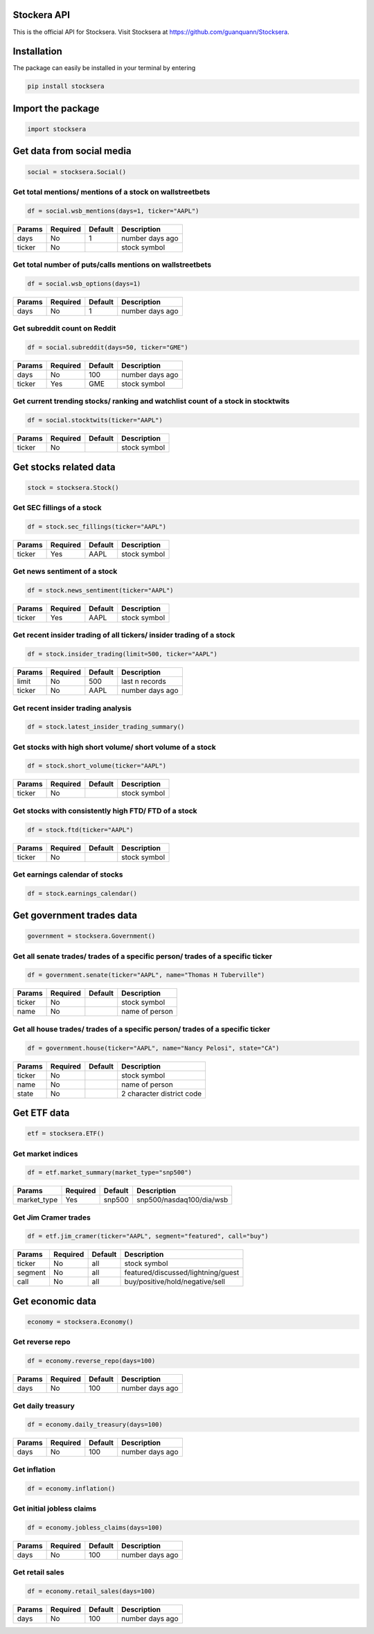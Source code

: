 Stockera API
=============
This is the official API for Stocksera. Visit Stocksera at https://github.com/guanquann/Stocksera.

Installation
=============

The package can easily be installed in your terminal by entering

.. code-block:: bash

    pip install stocksera

Import the package
==================

.. code-block::

    import stocksera

Get data from social media
===========================

.. code-block::

    social = stocksera.Social()

Get total mentions/ mentions of a stock on wallstreetbets
**********************************************************

.. code-block::

    df = social.wsb_mentions(days=1, ticker="AAPL")

+---------+----------+---------+-----------------+
| Params  | Required | Default | Description     |
+=========+==========+=========+=================+
| days    | No       | 1       | number days ago |
+---------+----------+---------+-----------------+
| ticker  | No       |         | stock symbol    |
+---------+----------+---------+-----------------+

Get total number of puts/calls mentions on wallstreetbets
***********************************************************

.. code-block::

    df = social.wsb_options(days=1)


+---------+----------+---------+-----------------+
| Params  | Required | Default | Description     |
+=========+==========+=========+=================+
| days    | No       | 1       | number days ago |
+---------+----------+---------+-----------------+

Get subreddit count on Reddit
******************************

.. code-block::

    df = social.subreddit(days=50, ticker="GME")

+---------+----------+---------+-----------------+
| Params  | Required | Default | Description     |
+=========+==========+=========+=================+
| days    | No       | 100     | number days ago |
+---------+----------+---------+-----------------+
| ticker  | Yes      | GME     | stock symbol    |
+---------+----------+---------+-----------------+

Get current trending stocks/ ranking and watchlist count of a stock in stocktwits
***********************************************************************************

.. code-block::

    df = social.stocktwits(ticker="AAPL")

+---------+----------+---------+-----------------+
| Params  | Required | Default | Description     |
+=========+==========+=========+=================+
| ticker  | No       |         | stock symbol    |
+---------+----------+---------+-----------------+

Get stocks related data
========================

.. code-block::

    stock = stocksera.Stock()

Get SEC fillings of a stock
****************************

.. code-block::

    df = stock.sec_fillings(ticker="AAPL")

+---------+----------+---------+-----------------+
| Params  | Required | Default | Description     |
+=========+==========+=========+=================+
| ticker  | Yes      | AAPL    | stock symbol    |
+---------+----------+---------+-----------------+

Get news sentiment of a stock
*******************************

.. code-block::

    df = stock.news_sentiment(ticker="AAPL")

+---------+----------+---------+-----------------+
| Params  | Required | Default | Description     |
+=========+==========+=========+=================+
| ticker  | Yes      | AAPL    | stock symbol    |
+---------+----------+---------+-----------------+

Get recent insider trading of all tickers/ insider trading of a stock
**********************************************************************

.. code-block::

    df = stock.insider_trading(limit=500, ticker="AAPL")

+---------+----------+---------+-----------------+
| Params  | Required | Default | Description     |
+=========+==========+=========+=================+
| limit   | No       | 500     | last n records  |
+---------+----------+---------+-----------------+
| ticker  | No       | AAPL    | number days ago |
+---------+----------+---------+-----------------+

Get recent insider trading analysis
************************************

.. code-block::

    df = stock.latest_insider_trading_summary()

Get stocks with high short volume/ short volume of a stock
***********************************************************

.. code-block::

    df = stock.short_volume(ticker="AAPL")

+---------+----------+---------+-----------------+
| Params  | Required | Default | Description     |
+=========+==========+=========+=================+
| ticker  | No       |         | stock symbol    |
+---------+----------+---------+-----------------+

Get stocks with consistently high FTD/ FTD of a stock
******************************************************

.. code-block::

    df = stock.ftd(ticker="AAPL")

+---------+----------+---------+-----------------+
| Params  | Required | Default | Description     |
+=========+==========+=========+=================+
| ticker  | No       |         | stock symbol    |
+---------+----------+---------+-----------------+

Get earnings calendar of stocks
********************************

.. code-block::

    df = stock.earnings_calendar()

Get government trades data
===========================

.. code-block::

    government = stocksera.Government()

Get all senate trades/ trades of a specific person/ trades of a specific ticker
********************************************************************************

.. code-block::

    df = government.senate(ticker="AAPL", name="Thomas H Tuberville")

+---------+----------+---------+-----------------+
| Params  | Required | Default | Description     |
+=========+==========+=========+=================+
| ticker  | No       |         | stock symbol    |
+---------+----------+---------+-----------------+
| name    | No       |         | name of person  |
+---------+----------+---------+-----------------+

Get all house trades/ trades of a specific person/ trades of a specific ticker
********************************************************************************

.. code-block::

    df = government.house(ticker="AAPL", name="Nancy Pelosi", state="CA")

+---------+----------+---------+---------------------------+
| Params  | Required | Default | Description               |
+=========+==========+=========+===========================+
| ticker  | No       |         | stock symbol              |
+---------+----------+---------+---------------------------+
| name    | No       |         | name of person            |
+---------+----------+---------+---------------------------+
| state   | No       |         | 2 character district code |
+---------+----------+---------+---------------------------+

Get ETF data
==================

.. code-block::

    etf = stocksera.ETF()

Get market indices
*******************

.. code-block::

    df = etf.market_summary(market_type="snp500")

+--------------+----------+---------+--------------------------+
| Params       | Required | Default | Description              |
+==============+==========+=========+==========================+
| market_type  | Yes      | snp500  | snp500/nasdaq100/dia/wsb |
+--------------+----------+---------+--------------------------+


Get Jim Cramer trades
**********************

.. code-block::

    df = etf.jim_cramer(ticker="AAPL", segment="featured", call="buy")

+---------+----------+---------+------------------------------------+
| Params  | Required | Default | Description                        |
+=========+==========+=========+====================================+
| ticker  | No       | all     | stock symbol                       |
+---------+----------+---------+------------------------------------+
| segment | No       | all     | featured/discussed/lightning/guest |
+---------+----------+---------+------------------------------------+
| call    | No       | all     | buy/positive/hold/negative/sell    |
+---------+----------+---------+------------------------------------+

Get economic data
==================

.. code-block::

    economy = stocksera.Economy()

Get reverse repo
*****************

.. code-block::

    df = economy.reverse_repo(days=100)

+---------+----------+---------+-----------------+
| Params  | Required | Default | Description     |
+=========+==========+=========+=================+
| days    | No       | 100     | number days ago |
+---------+----------+---------+-----------------+

Get daily treasury
*******************

.. code-block::

    df = economy.daily_treasury(days=100)

+---------+----------+---------+-----------------+
| Params  | Required | Default | Description     |
+=========+==========+=========+=================+
| days    | No       | 100     | number days ago |
+---------+----------+---------+-----------------+

Get inflation
**************

.. code-block::

    df = economy.inflation()

Get initial jobless claims
***************************

.. code-block::

    df = economy.jobless_claims(days=100)

+---------+----------+---------+-----------------+
| Params  | Required | Default | Description     |
+=========+==========+=========+=================+
| days    | No       | 100     | number days ago |
+---------+----------+---------+-----------------+

Get retail sales
*****************

.. code-block::

    df = economy.retail_sales(days=100)

+---------+----------+---------+-----------------+
| Params  | Required | Default | Description     |
+=========+==========+=========+=================+
| days    | No       | 100     | number days ago |
+---------+----------+---------+-----------------+